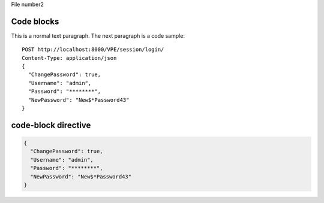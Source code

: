 File number2

Code blocks
===========

This is a normal text paragraph. The next paragraph is a code sample::

  POST http://localhost:8000/VPE/session/login/
  Content-Type: application/json
  {
    "ChangePassword": true,
    "Username": "admin",
    "Password": "********",
    "NewPassword": "New$*Password43"
  }




code-block directive
====================

.. code-block:: JSON

  {
    "ChangePassword": true,
    "Username": "admin",
    "Password": "********",
    "NewPassword": "New$*Password43"
  }
